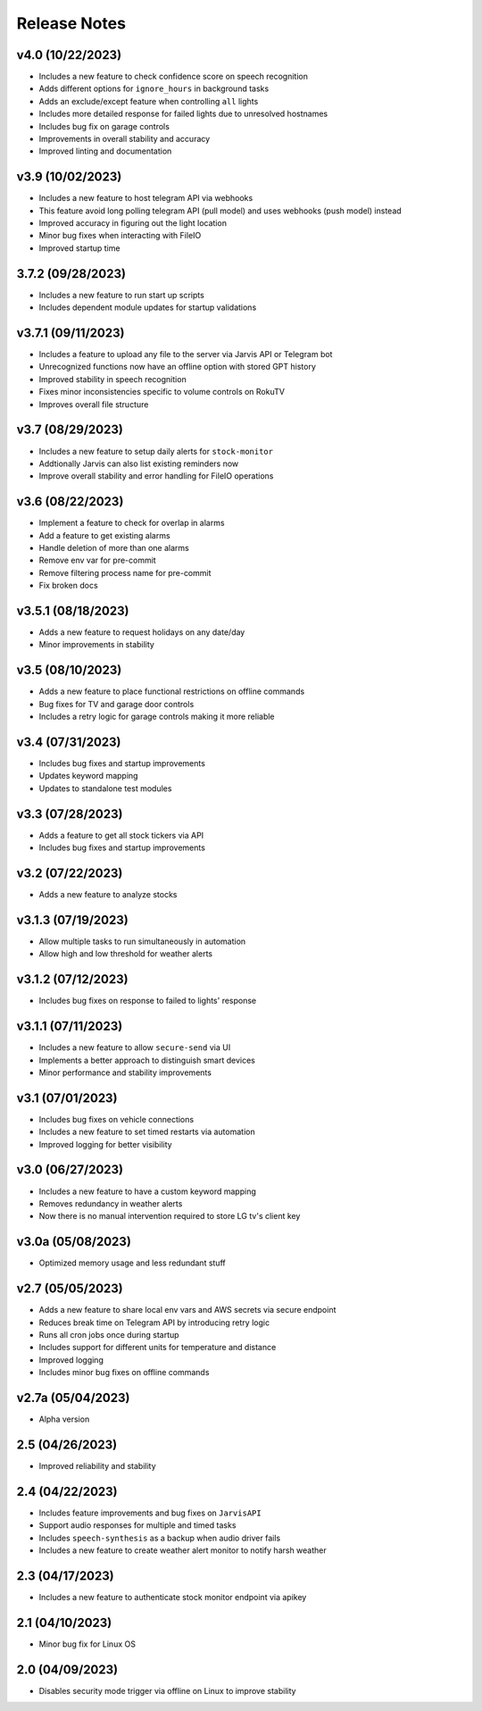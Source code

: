 Release Notes
=============

v4.0 (10/22/2023)
-----------------
- Includes a new feature to check confidence score on speech recognition
- Adds different options for ``ignore_hours`` in background tasks
- Adds an exclude/except feature when controlling ``all`` lights
- Includes more detailed response for failed lights due to unresolved hostnames
- Includes bug fix on garage controls
- Improvements in overall stability and accuracy
- Improved linting and documentation

v3.9 (10/02/2023)
-----------------
- Includes a new feature to host telegram API via webhooks
- This feature avoid long polling telegram API (pull model) and uses webhooks (push model) instead
- Improved accuracy in figuring out the light location
- Minor bug fixes when interacting with FileIO
- Improved startup time

3.7.2 (09/28/2023)
------------------
- Includes a new feature to run start up scripts
- Includes dependent module updates for startup validations

v3.7.1 (09/11/2023)
-------------------
- Includes a feature to upload any file to the server via Jarvis API or Telegram bot
- Unrecognized functions now have an offline option with stored GPT history
- Improved stability in speech recognition
- Fixes minor inconsistencies specific to volume controls on RokuTV
- Improves overall file structure

v3.7 (08/29/2023)
-----------------
- Includes a new feature to setup daily alerts for ``stock-monitor``
- Addtionally Jarvis can also list existing reminders now
- Improve overall stability and error handling for FileIO operations

v3.6 (08/22/2023)
-----------------
- Implement a feature to check for overlap in alarms
- Add a feature to get existing alarms
- Handle deletion of more than one alarms
- Remove env var for pre-commit
- Remove filtering process name for pre-commit
- Fix broken docs

v3.5.1 (08/18/2023)
-------------------
- Adds a new feature to request holidays on any date/day
- Minor improvements in stability

v3.5 (08/10/2023)
-----------------
- Adds a new feature to place functional restrictions on offline commands
- Bug fixes for TV and garage door controls
- Includes a retry logic for garage controls making it more reliable

v3.4 (07/31/2023)
-----------------
- Includes bug fixes and startup improvements
- Updates keyword mapping
- Updates to standalone test modules

v3.3 (07/28/2023)
-----------------
- Adds a feature to get all stock tickers via API
- Includes bug fixes and startup improvements

v3.2 (07/22/2023)
-----------------
- Adds a new feature to analyze stocks

v3.1.3 (07/19/2023)
-------------------
- Allow multiple tasks to run simultaneously in automation
- Allow high and low threshold for weather alerts

v3.1.2 (07/12/2023)
-------------------
- Includes bug fixes on response to failed to lights' response

v3.1.1 (07/11/2023)
-------------------
- Includes a new feature to allow ``secure-send`` via UI
- Implements a better approach to distinguish smart devices
- Minor performance and stability improvements

v3.1 (07/01/2023)
-----------------
- Includes bug fixes on vehicle connections
- Includes a new feature to set timed restarts via automation
- Improved logging for better visibility

v3.0 (06/27/2023)
-----------------
- Includes a new feature to have a custom keyword mapping
- Removes redundancy in weather alerts
- Now there is no manual intervention required to store LG tv's client key

v3.0a (05/08/2023)
------------------
- Optimized memory usage and less redundant stuff

v2.7 (05/05/2023)
-----------------
- Adds a new feature to share local env vars and AWS secrets via secure endpoint
- Reduces break time on Telegram API by introducing retry logic
- Runs all cron jobs once during startup
- Includes support for different units for temperature and distance
- Improved logging
- Includes minor bug fixes on offline commands

v2.7a (05/04/2023)
------------------
- Alpha version

2.5 (04/26/2023)
----------------
- Improved reliability and stability

2.4 (04/22/2023)
----------------
- Includes feature improvements and bug fixes on ``JarvisAPI``
- Support audio responses for multiple and timed tasks
- Includes ``speech-synthesis`` as a backup when audio driver fails
- Includes a new feature to create weather alert monitor to notify harsh weather

2.3 (04/17/2023)
----------------
- Includes a new feature to authenticate stock monitor endpoint via apikey

2.1 (04/10/2023)
----------------
- Minor bug fix for Linux OS

2.0 (04/09/2023)
----------------
- Disables security mode trigger via offline on Linux to improve stability
